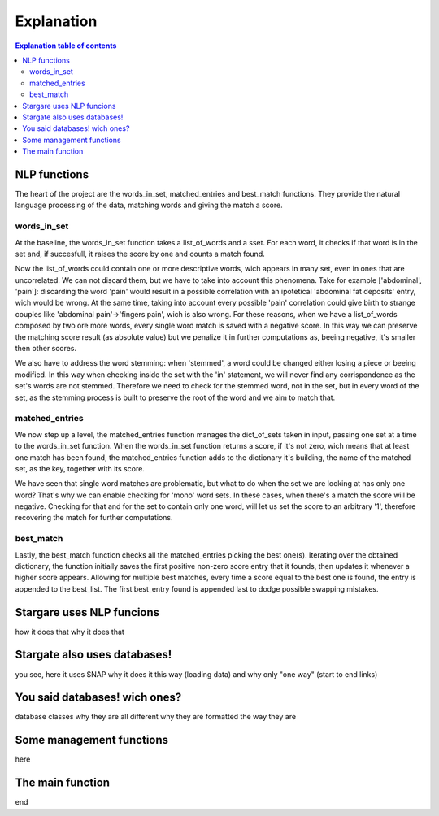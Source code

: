 ============
Explanation
============


.. contents:: Explanation table of contents
	:local:

NLP functions
-------------
The heart of the project are the words_in_set, matched_entries and best_match functions. They provide the natural language processing of the data, matching words and giving the match a score.

words_in_set
************
At the baseline, the words_in_set function takes a list_of_words and a sset. For each word, it checks if that word is in the set and, if succesfull, it raises the score by one and counts a match found.

Now the list_of_words could contain one or more descriptive words, wich appears in many set, even in ones that are uncorrelated. We can not discard them, but we have to take into account this phenomena.
Take for example ['abdominal', 'pain']: discarding the word 'pain' would result in a possible correlation with an ipotetical 'abdominal fat deposits' entry, wich would be wrong. At the same time, taking into account every possible 'pain' correlation could give birth to strange couples like 'abdominal pain'->'fingers pain', wich is also wrong.
For these reasons, when we have a list_of_words composed by two ore more words, every single word match is saved with a negative score. In this way we can preserve the matching score result (as absolute value) but we penalize it in further computations as, beeing negative, it's smaller then other scores.

We also have to address the word stemming: when 'stemmed', a word could be changed either losing a piece or beeing modified. In this way when checking inside the set with the 'in' statement, we will never find any corrispondence as the set's words are not stemmed.
Therefore we need to check for the stemmed word, not in the set, but in every word of the set, as the stemming process is built to preserve the root of the word and we aim to match that.

matched_entries
***************
We now step up a level, the matched_entries function manages the dict_of_sets taken in input, passing one set at a time to the words_in_set function.
When the words_in_set function returns a score, if it's not zero, wich means that at least one match has been found, the matched_entries function adds to the dictionary it's building, the name of the matched set, as the key, together with its score.

We have seen that single word matches are problematic, but what to do when the set we are looking at has only one word?
That's why we can enable checking for 'mono' word sets. In these cases, when there's a match the score will be negative. Checking for that and for the set to contain only one word, will let us set the score to an arbitrary '1', therefore recovering the match for further computations.

best_match
**********
Lastly, the best_match function checks all the matched_entries picking the best one(s).
Iterating over the obtained dictionary, the function initially saves the first positive non-zero score entry that it founds, then updates it whenever a higher score appears.
Allowing for multiple best matches, every time a score equal to the best one is found, the entry is appended to the best_list. The first best_entry found is appended last to dodge possible swapping mistakes.


Stargare uses NLP funcions
---------------------------
how it does that
why it does that

Stargate also uses databases!
-----------------------------
you see, here it uses SNAP
why it does it this way (loading data)
and why only "one way" (start to end links)

You said databases! wich ones?
------------------------------
database classes
why they are all different
why they are formatted the way they are

Some management functions
-------------------------
here

The main function
-----------------
end
